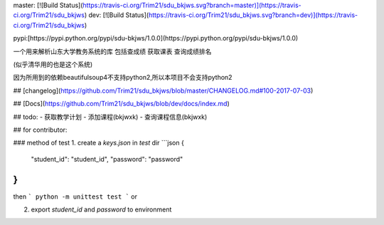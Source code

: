 master: [![Build Status](https://travis-ci.org/Trim21/sdu_bkjws.svg?branch=master)](https://travis-ci.org/Trim21/sdu_bkjws)
dev: [![Build Status](https://travis-ci.org/Trim21/sdu_bkjws.svg?branch=dev)](https://travis-ci.org/Trim21/sdu_bkjws)

pypi:[https://pypi.python.org/pypi/sdu-bkjws/1.0.0](https://pypi.python.org/pypi/sdu-bkjws/1.0.0)

一个用来解析山东大学教务系统的库 包括查成绩 获取课表 查询成绩排名

(似乎清华用的也是这个系统)

因为所用到的依赖beautifulsoup4不支持python2,所以本项目不会支持python2

## [changelog](https://github.com/Trim21/sdu_bkjws/blob/master/CHANGELOG.md#100-2017-07-03)

## [Docs](https://github.com/Trim21/sdu_bkjws/blob/dev/docs/index.md)

## todo:
- 获取教学计划 
- 添加课程(bkjwxk)
- 查询课程信息(bkjwxk)

## for contributor:

### method of test
1. create a `keys.json` in `test` dir
```json
{
    "student_id": "student_id",
    "password": "password"
}
```

then 
```
python -m unittest test
```
or 

2. export `student_id` and `password` to environment

